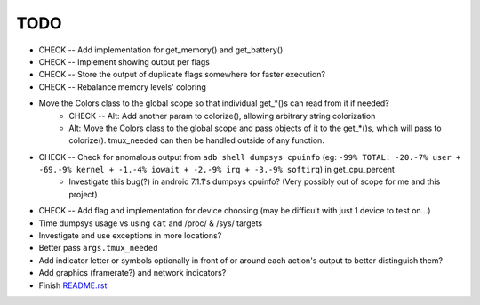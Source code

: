 TODO
====
* CHECK -- Add implementation for get_memory() and get_battery()
* CHECK -- Implement showing output per flags
* CHECK -- Store the output of duplicate flags somewhere for faster execution?
* CHECK -- Rebalance memory levels' coloring
* Move the Colors class to the global scope so that individual get_*()s can read from it if needed?
    * CHECK -- Alt: Add another param to colorize(), allowing arbitrary string colorization
    * Alt: Move the Colors class to the global scope and pass objects of it to the get_*()s, which will pass to colorize(). tmux_needed can then be handled outside of any function.
* CHECK -- Check for anomalous output from ``adb shell dumpsys cpuinfo`` (eg: ``-99% TOTAL: -20.-7% user + -69.-9% kernel + -1.-4% iowait + -2.-9% irq + -3.-9% softirq``) in get_cpu_percent
    * Investigate this bug(?) in android 7.1.1's dumpsys cpuinfo? (Very possibly out of scope for me and this project)
* CHECK -- Add flag and implementation for device choosing (may be difficult with just 1 device to test on...)
* Time dumpsys usage vs using ``cat`` and /proc/ & /sys/ targets
* Investigate and use exceptions in more locations?
* Better pass ``args.tmux_needed``
* Add indicator letter or symbols optionally in front of or around each action's output to better distinguish them?
* Add graphics (framerate?) and network indicators?
* Finish `<README.rst>`_